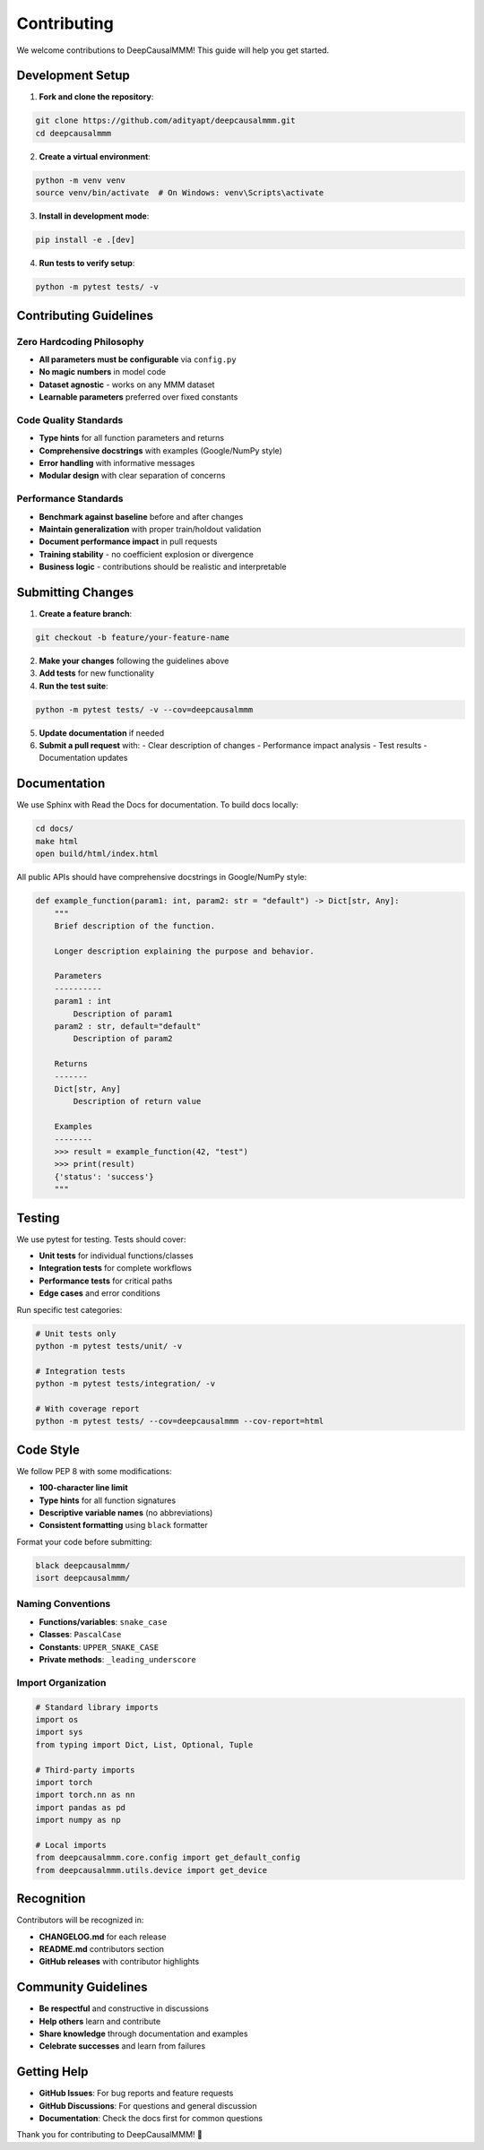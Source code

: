 Contributing
============

We welcome contributions to DeepCausalMMM! This guide will help you get started.

Development Setup
-----------------

1. **Fork and clone the repository**:

.. code-block:: bash

    git clone https://github.com/adityapt/deepcausalmmm.git
    cd deepcausalmmm

2. **Create a virtual environment**:

.. code-block:: bash

    python -m venv venv
    source venv/bin/activate  # On Windows: venv\Scripts\activate

3. **Install in development mode**:

.. code-block:: bash

    pip install -e .[dev]

4. **Run tests to verify setup**:

.. code-block:: bash

    python -m pytest tests/ -v

Contributing Guidelines
-----------------------

Zero Hardcoding Philosophy
~~~~~~~~~~~~~~~~~~~~~~~~~~~

* **All parameters must be configurable** via ``config.py``
* **No magic numbers** in model code
* **Dataset agnostic** - works on any MMM dataset
* **Learnable parameters** preferred over fixed constants

Code Quality Standards
~~~~~~~~~~~~~~~~~~~~~~

* **Type hints** for all function parameters and returns
* **Comprehensive docstrings** with examples (Google/NumPy style)
* **Error handling** with informative messages
* **Modular design** with clear separation of concerns

Performance Standards
~~~~~~~~~~~~~~~~~~~~~

* **Benchmark against baseline** before and after changes
* **Maintain generalization** with proper train/holdout validation
* **Document performance impact** in pull requests
* **Training stability** - no coefficient explosion or divergence
* **Business logic** - contributions should be realistic and interpretable

Submitting Changes
------------------

1. **Create a feature branch**:

.. code-block:: bash

    git checkout -b feature/your-feature-name

2. **Make your changes** following the guidelines above

3. **Add tests** for new functionality

4. **Run the test suite**:

.. code-block:: bash

    python -m pytest tests/ -v --cov=deepcausalmmm

5. **Update documentation** if needed

6. **Submit a pull request** with:
   - Clear description of changes
   - Performance impact analysis
   - Test results
   - Documentation updates

Documentation
-------------

We use Sphinx with Read the Docs for documentation. To build docs locally:

.. code-block:: bash

    cd docs/
    make html
    open build/html/index.html

All public APIs should have comprehensive docstrings in Google/NumPy style:

.. code-block:: python

    def example_function(param1: int, param2: str = "default") -> Dict[str, Any]:
        """
        Brief description of the function.
        
        Longer description explaining the purpose and behavior.
        
        Parameters
        ----------
        param1 : int
            Description of param1
        param2 : str, default="default"
            Description of param2
            
        Returns
        -------
        Dict[str, Any]
            Description of return value
            
        Examples
        --------
        >>> result = example_function(42, "test")
        >>> print(result)
        {'status': 'success'}
        """

Testing
-------

We use pytest for testing. Tests should cover:

* **Unit tests** for individual functions/classes
* **Integration tests** for complete workflows
* **Performance tests** for critical paths
* **Edge cases** and error conditions

Run specific test categories:

.. code-block:: bash

    # Unit tests only
    python -m pytest tests/unit/ -v

    # Integration tests
    python -m pytest tests/integration/ -v

    # With coverage report
    python -m pytest tests/ --cov=deepcausalmmm --cov-report=html

Code Style
----------

We follow PEP 8 with some modifications:

* **100-character line limit**
* **Type hints** for all function signatures
* **Descriptive variable names** (no abbreviations)
* **Consistent formatting** using ``black`` formatter

Format your code before submitting:

.. code-block:: bash

    black deepcausalmmm/
    isort deepcausalmmm/

Naming Conventions
~~~~~~~~~~~~~~~~~~

* **Functions/variables**: ``snake_case``
* **Classes**: ``PascalCase``
* **Constants**: ``UPPER_SNAKE_CASE``
* **Private methods**: ``_leading_underscore``

Import Organization
~~~~~~~~~~~~~~~~~~~

.. code-block:: python

    # Standard library imports
    import os
    import sys
    from typing import Dict, List, Optional, Tuple

    # Third-party imports
    import torch
    import torch.nn as nn
    import pandas as pd
    import numpy as np

    # Local imports
    from deepcausalmmm.core.config import get_default_config
    from deepcausalmmm.utils.device import get_device

Recognition
-----------

Contributors will be recognized in:

* **CHANGELOG.md** for each release
* **README.md** contributors section  
* **GitHub releases** with contributor highlights

Community Guidelines
--------------------

* **Be respectful** and constructive in discussions
* **Help others** learn and contribute
* **Share knowledge** through documentation and examples
* **Celebrate successes** and learn from failures

Getting Help
------------

* **GitHub Issues**: For bug reports and feature requests
* **GitHub Discussions**: For questions and general discussion
* **Documentation**: Check the docs first for common questions

Thank you for contributing to DeepCausalMMM! 🚀